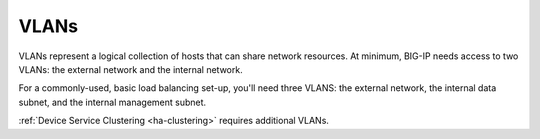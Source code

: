 .. _concept_vlans:

VLANs
`````

VLANs represent a logical collection of hosts that can share network resources. At minimum, BIG-IP needs access to two VLANs: the external network and the internal network.

For a commonly-used, basic load balancing set-up, you'll need three VLANS: the external network, the internal data subnet, and the internal management subnet.

:ref:`Device Service Clustering <ha-clustering>` requires additional VLANs.

